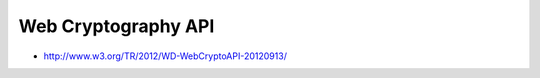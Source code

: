 ============================
Web Cryptography API
============================

- http://www.w3.org/TR/2012/WD-WebCryptoAPI-20120913/
